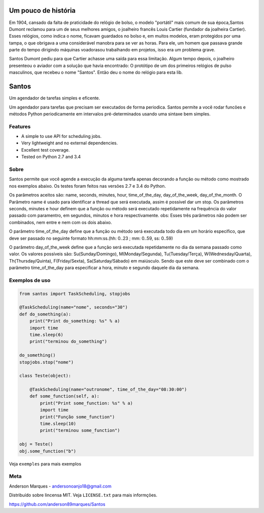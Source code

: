 .. highlight:: rst

Um pouco de história
====================
Em 1904, cansado da falta de praticidade do relógio de bolso, o modelo
"portátil" mais comum de sua época,Santos Dumont reclamou para um de
seus melhores amigos, o joalheiro francês Louis Cartier (fundador da joalheira Cartier).
Esses relógios, como indica o nome, ficavam guardados no bolso e, em muitos modelos,
eram protegidos por uma tampa, o que obrigava a uma considerável manobra para se ver as
horas. Para ele, um homem que passava grande parte do tempo dirigindo máquinas voadorasou
trabalhando em projetos, isso era um problema grave.

Santos Dumont pediu para que Cartier achasse uma saída para essa limitação. Algum tempo
depois, o joalheiro presenteou o aviador com a solução que havia encontrado:
O protótipo de um dos primeiros relógios de pulso masculinos, que recebeu o nome "Santos".
Então deu o nome do relógio para esta lib.


Santos
========

Um agendador de tarefas simples e eficente.

Um agendador para tarefas que precisam ser executados de forma periodica.
Santos permite a você rodar funcões e métodos Python periodicamente em
intervalos pré-determinados usando uma sintaxe bem simples.

Features
--------
- A simple to use API for scheduling jobs.
- Very lightweight and no external dependencies.
- Excellent test coverage.
- Tested on Python 2.7 and 3.4


Sobre
-----

Santos permite que você agende a execução da alguma tarefa apenas decorando a
função ou método como mostrado nos exemplos abaixo.
Os testes foram feitos nas versões 2.7 e 3.4 do Python.

Os parâmetros aceitos são: name, seconds, minutes, hour, time_of_the_day, day_of_the_week,
day_of_the_month.
O Parâmetro name é usado para identificar a thread que será executada, assim é possível dar um stop.
Os parâmetros seconds, minutes e hour definem que a função ou método será executado
repetidamente na frequência do valor passado com paramentro, em segundos, minutos e
hora respectivamente.
obs: Esses três parâmetros não podem ser combinados, nem entre e nem com os dois abaixo.

O parâmetro time_of_the_day define que a função ou método será executada todo dia em um horário específico,
que deve ser passado no seguinte formato hh:mm:ss.(hh: 0..23 ; mm: 0..59, ss: 0..59)

O parâmetro day_of_the_week define que a função será executada repetidamente no dia da semana passado como valor.
Os valores possíveis são: Su(Sunday/Domingo), M(Monday/Segunda), Tu(Tuesday/Terça), W(Wednesday/Quarta),
Th(Thursday/Quinta), F(Friday/Sexta), Sa(Saturday/Sábado) em maiúsculo. Sendo que este deve ser
combinado com o parâmetro time_of_the_day para especificar a hora, minuto e segundo daquele dia da semana.


Exemplos de uso
---------------

.. code-block:: python

    from santos import TaskScheduling, stopjobs

    @TaskScheduling(name="nome", seconds="30")
    def do_something(a):
        print("Print do_something: %s" % a)
        import time
        time.sleep(6)
        print("terminou do_something")

    do_something()
    stopjobs.stop("nome")

    class Teste(object):

        @TaskScheduling(name="outronome", time_of_the_day="08:30:00")
        def some_function(self, a):
            print("Print some_function: %s" % a)
            import time
            print("Função some_function")
            time.sleep(10)
            print("terminou some_function")

    obj = Teste()
    obj.some_function("b")

Veja ``exemples`` para mais exemplos

Meta
----

Anderson Marques - andersonoanjo18@gmail.com

Distribuído sobre lincensa MIT. Veja ``LICENSE.txt`` para mais informções.

https://github.com/anderson89marques/Santos
